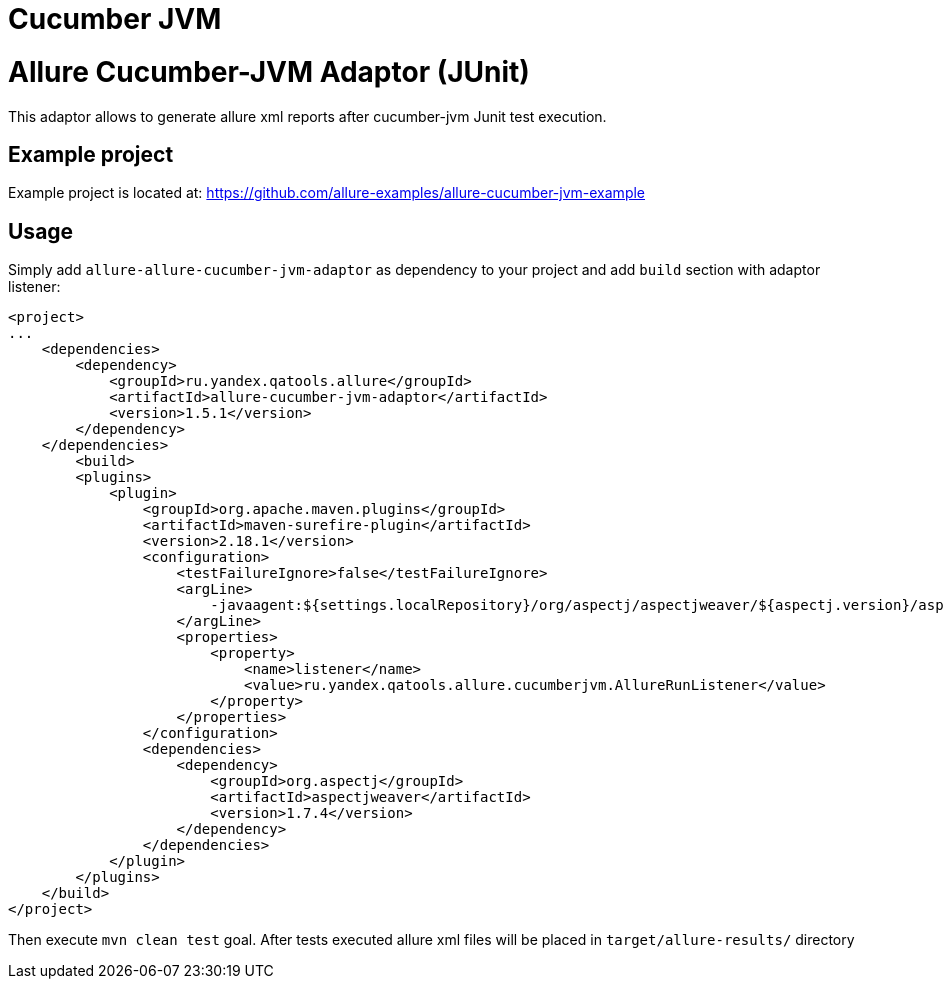 = Cucumber JVM
:icons: font
:page-layout: docs
:page-version: 1.4
:page-product: allure
:source-highlighter: coderay

= Allure Cucumber-JVM Adaptor (JUnit)

This adaptor allows to generate allure xml reports after cucumber-jvm Junit test execution.

== Example project

Example project is located at: https://github.com/allure-examples/allure-cucumber-jvm-example

== Usage

Simply add `allure-allure-cucumber-jvm-adaptor` as dependency to your project and add `build` section
 with adaptor listener:

[source, xml]
----
<project>
...
    <dependencies>
        <dependency>
            <groupId>ru.yandex.qatools.allure</groupId>
            <artifactId>allure-cucumber-jvm-adaptor</artifactId>
            <version>1.5.1</version>
        </dependency>
    </dependencies>
        <build>
        <plugins>
            <plugin>
                <groupId>org.apache.maven.plugins</groupId>
                <artifactId>maven-surefire-plugin</artifactId>
                <version>2.18.1</version>
                <configuration>
                    <testFailureIgnore>false</testFailureIgnore>
                    <argLine>
                        -javaagent:${settings.localRepository}/org/aspectj/aspectjweaver/${aspectj.version}/aspectjweaver-${aspectj.version}.jar
                    </argLine>
                    <properties>
                        <property>
                            <name>listener</name>
                            <value>ru.yandex.qatools.allure.cucumberjvm.AllureRunListener</value>
                        </property>
                    </properties>
                </configuration>
                <dependencies>
                    <dependency>
                        <groupId>org.aspectj</groupId>
                        <artifactId>aspectjweaver</artifactId>
                        <version>1.7.4</version>
                    </dependency>
                </dependencies>
            </plugin>
        </plugins>
    </build>
</project>
----

Then execute `mvn clean test` goal. After tests executed allure xml files will be
placed in `target/allure-results/` directory
